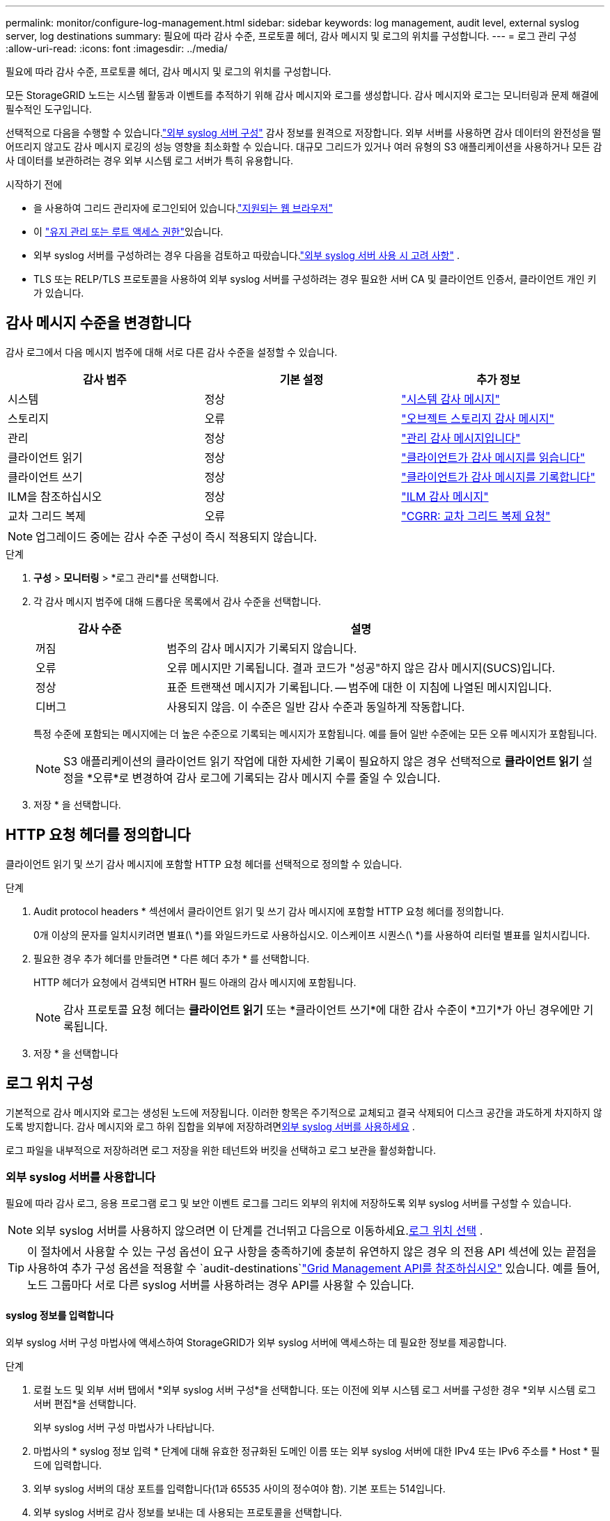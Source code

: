 ---
permalink: monitor/configure-log-management.html 
sidebar: sidebar 
keywords: log management, audit level, external syslog server, log destinations 
summary: 필요에 따라 감사 수준, 프로토콜 헤더, 감사 메시지 및 로그의 위치를 구성합니다. 
---
= 로그 관리 구성
:allow-uri-read: 
:icons: font
:imagesdir: ../media/


[role="lead"]
필요에 따라 감사 수준, 프로토콜 헤더, 감사 메시지 및 로그의 위치를 구성합니다.

모든 StorageGRID 노드는 시스템 활동과 이벤트를 추적하기 위해 감사 메시지와 로그를 생성합니다.  감사 메시지와 로그는 모니터링과 문제 해결에 필수적인 도구입니다.

선택적으로 다음을 수행할 수 있습니다.link:../monitor/considerations-for-external-syslog-server.html["외부 syslog 서버 구성"] 감사 정보를 원격으로 저장합니다.  외부 서버를 사용하면 감사 데이터의 완전성을 떨어뜨리지 않고도 감사 메시지 로깅의 성능 영향을 최소화할 수 있습니다.  대규모 그리드가 있거나 여러 유형의 S3 애플리케이션을 사용하거나 모든 감사 데이터를 보관하려는 경우 외부 시스템 로그 서버가 특히 유용합니다.

.시작하기 전에
* 을 사용하여 그리드 관리자에 로그인되어 있습니다.link:../admin/web-browser-requirements.html["지원되는 웹 브라우저"]
* 이 link:../admin/admin-group-permissions.html["유지 관리 또는 루트 액세스 권한"]있습니다.
* 외부 syslog 서버를 구성하려는 경우 다음을 검토하고 따랐습니다.link:../monitor/considerations-for-external-syslog-server.html["외부 syslog 서버 사용 시 고려 사항"] .
* TLS 또는 RELP/TLS 프로토콜을 사용하여 외부 syslog 서버를 구성하려는 경우 필요한 서버 CA 및 클라이언트 인증서, 클라이언트 개인 키가 있습니다.




== 감사 메시지 수준을 변경합니다

감사 로그에서 다음 메시지 범주에 대해 서로 다른 감사 수준을 설정할 수 있습니다.

[cols="1a,1a,1a"]
|===
| 감사 범주 | 기본 설정 | 추가 정보 


 a| 
시스템
 a| 
정상
 a| 
link:../audit/system-audit-messages.html["시스템 감사 메시지"]



 a| 
스토리지
 a| 
오류
 a| 
link:../audit/object-storage-audit-messages.html["오브젝트 스토리지 감사 메시지"]



 a| 
관리
 a| 
정상
 a| 
link:../audit/management-audit-message.html["관리 감사 메시지입니다"]



 a| 
클라이언트 읽기
 a| 
정상
 a| 
link:../audit/client-read-audit-messages.html["클라이언트가 감사 메시지를 읽습니다"]



 a| 
클라이언트 쓰기
 a| 
정상
 a| 
link:../audit/client-write-audit-messages.html["클라이언트가 감사 메시지를 기록합니다"]



 a| 
ILM을 참조하십시오
 a| 
정상
 a| 
link:../audit/ilm-audit-messages.html["ILM 감사 메시지"]



 a| 
교차 그리드 복제
 a| 
오류
 a| 
link:../audit/cgrr-cross-grid-replication-request.html["CGRR: 교차 그리드 복제 요청"]

|===

NOTE: 업그레이드 중에는 감사 수준 구성이 즉시 적용되지 않습니다.

.단계
. *구성* > *모니터링* > *로그 관리*를 선택합니다.
. 각 감사 메시지 범주에 대해 드롭다운 목록에서 감사 수준을 선택합니다.
+
[cols="1a,3a"]
|===
| 감사 수준 | 설명 


 a| 
꺼짐
 a| 
범주의 감사 메시지가 기록되지 않습니다.



 a| 
오류
 a| 
오류 메시지만 기록됩니다. 결과 코드가 "성공"하지 않은 감사 메시지(SUCS)입니다.



 a| 
정상
 a| 
표준 트랜잭션 메시지가 기록됩니다. -- 범주에 대한 이 지침에 나열된 메시지입니다.



 a| 
디버그
 a| 
사용되지 않음. 이 수준은 일반 감사 수준과 동일하게 작동합니다.

|===
+
특정 수준에 포함되는 메시지에는 더 높은 수준으로 기록되는 메시지가 포함됩니다. 예를 들어 일반 수준에는 모든 오류 메시지가 포함됩니다.

+

NOTE: S3 애플리케이션의 클라이언트 읽기 작업에 대한 자세한 기록이 필요하지 않은 경우 선택적으로 *클라이언트 읽기* 설정을 *오류*로 변경하여 감사 로그에 기록되는 감사 메시지 수를 줄일 수 있습니다.

. 저장 * 을 선택합니다.




== HTTP 요청 헤더를 정의합니다

클라이언트 읽기 및 쓰기 감사 메시지에 포함할 HTTP 요청 헤더를 선택적으로 정의할 수 있습니다.

.단계
. Audit protocol headers * 섹션에서 클라이언트 읽기 및 쓰기 감사 메시지에 포함할 HTTP 요청 헤더를 정의합니다.
+
0개 이상의 문자를 일치시키려면 별표(\ *)를 와일드카드로 사용하십시오. 이스케이프 시퀀스(\ *)를 사용하여 리터럴 별표를 일치시킵니다.

. 필요한 경우 추가 헤더를 만들려면 * 다른 헤더 추가 * 를 선택합니다.
+
HTTP 헤더가 요청에서 검색되면 HTRH 필드 아래의 감사 메시지에 포함됩니다.

+

NOTE: 감사 프로토콜 요청 헤더는 *클라이언트 읽기* 또는 *클라이언트 쓰기*에 대한 감사 수준이 *끄기*가 아닌 경우에만 기록됩니다.

. 저장 * 을 선택합니다




== 로그 위치 구성

기본적으로 감사 메시지와 로그는 생성된 노드에 저장됩니다.  이러한 항목은 주기적으로 교체되고 결국 삭제되어 디스크 공간을 과도하게 차지하지 않도록 방지합니다.  감사 메시지와 로그 하위 집합을 외부에 저장하려면<<use-external-syslog-server,외부 syslog 서버를 사용하세요>> .

로그 파일을 내부적으로 저장하려면 로그 저장을 위한 테넌트와 버킷을 선택하고 로그 보관을 활성화합니다.



=== [[use-external-syslog-server]] 외부 syslog 서버를 사용합니다

필요에 따라 감사 로그, 응용 프로그램 로그 및 보안 이벤트 로그를 그리드 외부의 위치에 저장하도록 외부 syslog 서버를 구성할 수 있습니다.


NOTE: 외부 syslog 서버를 사용하지 않으려면 이 단계를 건너뛰고 다음으로 이동하세요.<<select-log-location,로그 위치 선택>> .


TIP: 이 절차에서 사용할 수 있는 구성 옵션이 요구 사항을 충족하기에 충분히 유연하지 않은 경우 의 전용 API 섹션에 있는 끝점을 사용하여 추가 구성 옵션을 적용할 수 `audit-destinations`link:../admin/using-grid-management-api.html["Grid Management API를 참조하십시오"] 있습니다. 예를 들어, 노드 그룹마다 서로 다른 syslog 서버를 사용하려는 경우 API를 사용할 수 있습니다.



==== syslog 정보를 입력합니다

외부 syslog 서버 구성 마법사에 액세스하여 StorageGRID가 외부 syslog 서버에 액세스하는 데 필요한 정보를 제공합니다.

.단계
. 로컬 노드 및 외부 서버 탭에서 *외부 syslog 서버 구성*을 선택합니다.  또는 이전에 외부 시스템 로그 서버를 구성한 경우 *외부 시스템 로그 서버 편집*을 선택합니다.
+
외부 syslog 서버 구성 마법사가 나타납니다.

. 마법사의 * syslog 정보 입력 * 단계에 대해 유효한 정규화된 도메인 이름 또는 외부 syslog 서버에 대한 IPv4 또는 IPv6 주소를 * Host * 필드에 입력합니다.
. 외부 syslog 서버의 대상 포트를 입력합니다(1과 65535 사이의 정수여야 함). 기본 포트는 514입니다.
. 외부 syslog 서버로 감사 정보를 보내는 데 사용되는 프로토콜을 선택합니다.
+
TLS * 또는 * RELP/TLS * 를 사용하는 것이 좋습니다. 이러한 옵션 중 하나를 사용하려면 서버 인증서를 업로드해야 합니다. 인증서를 사용하면 그리드와 외부 syslog 서버 간의 연결을 보호할 수 있습니다. 자세한 내용은 을 link:../admin/using-storagegrid-security-certificates.html["보안 인증서를 관리합니다"]참조하십시오.

+
모든 프로토콜 옵션에는 외부 syslog 서버에 대한 지원 및 구성이 필요합니다. 외부 syslog 서버와 호환되는 옵션을 선택해야 합니다.

+

NOTE: 신뢰할 수 있는 이벤트 로깅 프로토콜(RELP)은 syslog 프로토콜의 기능을 확장하여 이벤트 메시지를 안정적으로 제공합니다. RELP를 사용하면 외부 syslog 서버를 다시 시작해야 하는 경우 감사 정보의 손실을 방지할 수 있습니다.

. Continue * 를 선택합니다.
. [[attach-certificate]]] * TLS * 또는 * RELP/TLS * 를 선택한 경우 서버 CA 인증서, 클라이언트 인증서 및 클라이언트 개인 키를 업로드합니다.
+
.. 사용할 인증서 또는 키를 * 찾아보기 * 를 선택합니다.
.. 인증서 또는 키 파일을 선택합니다.
.. 파일을 업로드하려면 * 열기 * 를 선택합니다.
+
인증서 또는 키 파일 이름 옆에 녹색 확인 표시가 나타나 성공적으로 업로드되었음을 알려줍니다.



. Continue * 를 선택합니다.




==== syslog 콘텐츠를 관리합니다

외부 syslog 서버로 보낼 정보를 선택할 수 있습니다.

.단계
. 마법사의 * syslog 콘텐츠 관리 * 단계에서 외부 syslog 서버로 보낼 감사 정보의 각 유형을 선택합니다.
+
** * 감사 로그 전송 *: StorageGRID 이벤트 및 시스템 활동을 전송합니다
** * 보안 이벤트 전송 *: 권한이 없는 사용자가 로그인을 시도하거나 사용자가 루트로 로그인하는 등의 보안 이벤트를 전송합니다
** * 응용 프로그램 로그 보내기 *: 다음을 포함하여 문제 해결에 유용한 전송link:../monitor/storagegrid-software-logs.html["StorageGRID 소프트웨어 로그 파일"]:
+
*** `bycast-err.log`
*** `bycast.log`
*** `jaeger.log`
*** `nms.log` (관리 노드 전용)
*** `prometheus.log`
*** `raft.log`
*** `hagroups.log`


** * 액세스 로그 전송 *: 외부 요청에 대한 HTTP 액세스 로그를 Grid Manager, Tenant Manger, 구성된 로드 밸런서 엔드포인트 및 원격 시스템의 그리드 페더레이션 요청에 보냅니다.


. 드롭다운 메뉴를 사용하여 보내려는 감사 정보의 각 범주에 대한 심각도 및 시설(메시지 유형)을 선택합니다.
+
심각도 및 항목 값을 설정하면 보다 쉽게 분석할 수 있도록 로그를 사용자 지정 가능한 방식으로 집계할 수 있습니다.

+
.. 심각도 * 에 대해 * 통과 * 를 선택하거나 0에서 7 사이의 심각도 값을 선택합니다.
+
값을 선택하면 선택한 값이 이 유형의 모든 메시지에 적용됩니다. 심각도를 고정 값으로 재정의하면 다른 심각도에 대한 정보가 손실됩니다.

+
[cols="1a,3a"]
|===
| 심각도입니다 | 설명 


 a| 
패스스루
 a| 
외부 syslog로 전송되는 각 메시지는 노드에 로컬로 로그온한 경우와 동일한 심각도 값을 갖습니다.

*** 감사 로그의 심각도는 "info"입니다.
*** 보안 이벤트의 경우 심각도 값은 노드의 Linux 배포판에 의해 생성됩니다.
*** 응용 프로그램 로그의 심각도는 문제의 심각도에 따라 "정보"와 "알림" 사이에 차이가 있습니다. 예를 들어 NTP 서버를 추가하고 HA 그룹을 구성하면 "info"라는 값이 제공되지만 SSM 또는 RSM 서비스를 의도적으로 중지하면 "notice"라는 값이 제공됩니다.
*** 액세스 로그의 심각도는 "info"입니다.




 a| 
0
 a| 
비상: 시스템을 사용할 수 없습니다



 a| 
1
 a| 
경고: 즉시 조치를 취해야 합니다



 a| 
2
 a| 
심각: 심각 상태



 a| 
3
 a| 
오류: 오류 조건



 a| 
4
 a| 
경고: 경고 조건



 a| 
5
 a| 
주의사항: 정상이지만 중대한 조건



 a| 
6
 a| 
정보: 정보 메시지



 a| 
7
 a| 
디버그: 디버그 레벨 메시지

|===
.. Facilty * 의 경우 * PassThrough * 를 선택하거나 0에서 23 사이의 시설 값을 선택합니다.
+
값을 선택하면 이 유형의 모든 메시지에 적용됩니다. 시설을 고정 값으로 재정의하면 다른 시설에 대한 정보가 손실됩니다.

+
[cols="1a,3a"]
|===
| 있습니다 | 설명 


 a| 
패스스루
 a| 
외부 syslog로 전송되는 각 메시지는 노드에 로컬로 로그온한 경우와 동일한 시설 값을 갖습니다.

*** 감사 로그의 경우 외부 syslog 서버로 전송되는 기능은 "local7"입니다.
*** 보안 이벤트의 경우 노드의 Linux 배포에 의해 항목 값이 생성됩니다.
*** 응용 프로그램 로그의 경우 외부 syslog 서버로 전송된 응용 프로그램 로그에는 다음 항목 값이 있습니다.
+
**** `bycast.log`: 사용자 또는 데몬
**** `bycast-err.log`사용자, 데몬, local3 또는 local4
**** `jaeger.log`: local2
**** `nms.log`: 로컬3
**** `prometheus.log`: local4
**** `raft.log`: local5
**** `hagroups.log`: local6


*** 액세스 로그의 경우 외부 syslog 서버로 전송된 기능은 "local0"입니다.




 a| 
0
 a| 
Kern(커널 메시지)



 a| 
1
 a| 
사용자(사용자 수준 메시지)



 a| 
2
 a| 
메일



 a| 
3
 a| 
데몬(시스템 데몬)



 a| 
4
 a| 
인증(보안/인증 메시지)



 a| 
5
 a| 
syslog(syslogd에 의해 내부적으로 생성된 메시지)



 a| 
6
 a| 
LPR(라인 프린터 하위 시스템)



 a| 
7
 a| 
뉴스(네트워크 뉴스 서브시스템)



 a| 
8
 a| 
UUCP



 a| 
9
 a| 
cron(클록 데몬)



 a| 
10
 a| 
보안(보안/인증 메시지)



 a| 
11
 a| 
FTP



 a| 
12
 a| 
NTP



 a| 
13
 a| 
Logaudit(로그 감사)



 a| 
14
 a| 
Logalert(로그 경고)



 a| 
15
 a| 
클록(클록 데몬)



 a| 
16
 a| 
로컬0



 a| 
17
 a| 
로컬1



 a| 
18
 a| 
로컬2



 a| 
19
 a| 
로컬3



 a| 
20
 a| 
로컬4



 a| 
21
 a| 
로컬5



 a| 
22
 a| 
로컬6



 a| 
23
 a| 
로컬7

|===


. Continue * 를 선택합니다.




==== 테스트 메시지를 보냅니다

외부 syslog 서버를 사용하기 전에 그리드의 모든 노드가 외부 syslog 서버로 테스트 메시지를 보내도록 요청해야 합니다. 외부 syslog 서버로 데이터를 전송하기 전에 이러한 테스트 메시지를 사용하여 전체 로그 수집 인프라의 유효성을 확인해야 합니다.


CAUTION: 외부 syslog 서버가 그리드의 각 노드로부터 테스트 메시지를 수신하고 메시지가 예상대로 처리되었음을 확인하기 전까지는 외부 syslog 서버 구성을 사용하지 마십시오.

.단계
. 외부 syslog 서버가 제대로 구성되어 있고 그리드의 모든 노드에서 감사 정보를 수신할 수 있으므로 테스트 메시지를 전송하지 않으려면 * Skip and finish * 를 선택합니다.
+
녹색 배너는 구성이 저장되었음을 나타냅니다.

. 그렇지 않으면 * 테스트 메시지 전송 * (권장)을 선택합니다.
+
테스트를 중지할 때까지 테스트 결과가 페이지에 계속 표시됩니다. 테스트가 진행되는 동안 감사 메시지는 이전에 구성된 대상으로 계속 전송됩니다.

. 시스템 로그 서버 구성 중이나 런타임 중에 오류가 발생하면 오류를 수정하고 *테스트 메시지 보내기*를 다시 선택하세요.
+
오류를 해결하는 데 도움이 되는 내용은 을 link:../troubleshoot/troubleshooting-syslog-server.html["외부 syslog 서버의 문제를 해결합니다"]참조하십시오.

. 모든 노드가 테스트를 통과했음을 나타내는 녹색 배너가 나타날 때까지 기다립니다.
. syslog 서버를 확인하여 테스트 메시지가 예상대로 수신 및 처리되는지 확인합니다.
+

NOTE: UDP를 사용하는 경우 전체 로그 수집 인프라를 확인하세요.  UDP 프로토콜은 다른 프로토콜만큼 엄격한 오류 감지를 허용하지 않습니다.

. Stop and finish * 를 선택합니다.
+
감사 및 syslog 서버 * 페이지로 돌아갑니다. 녹색 배너는 syslog 서버 구성이 저장되었음을 나타냅니다.

+

NOTE: StorageGRID 감사 정보는 외부 시스템 로그 서버를 포함하는 대상을 선택할 때까지 외부 시스템 로그 서버로 전송되지 않습니다.





=== 로그 위치 선택

감사 로그, 보안 이벤트 로그를 저장할 위치를 지정할 수 있습니다.link:../monitor/storagegrid-software-logs.html["StorageGRID 애플리케이션 로그"] , 그리고 액세스 로그가 전송됩니다.

[NOTE]
====
StorageGRID은 기본적으로 로컬 노드 감사 대상으로 설정되며 감사 정보를 에 `/var/local/log/localaudit.log`저장합니다.

을 사용하는 경우 `/var/local/log/localaudit.log` 그리드 관리자 및 테넌트 관리자 감사 로그 항목이 스토리지 노드로 전송될 수 있습니다. 명령을 사용하여 가장 최근 항목이 있는 노드를 찾을 수 `run-each-node --parallel "zgrep MGAU /var/local/log/localaudit.log | tail"` 있습니다.

일부 대상은 외부 syslog 서버를 구성한 경우에만 사용할 수 있습니다.

====
.단계
. *로그 위치* > *로컬 노드 및 외부 서버*를 선택합니다.
. 로그 유형에 대한 로그 위치를 변경하려면 다른 옵션을 선택하세요.
+

TIP: * 로컬 노드만 * 및 * 외부 syslog 서버 * 는 일반적으로 더 나은 성능을 제공합니다.

+
[cols="1a,2a"]
|===
| 옵션을 선택합니다 | 설명 


 a| 
로컬 노드만(기본값)
 a| 
감사 메시지, 보안 이벤트 로그, 애플리케이션 로그는 관리 노드로 전송되지 않습니다.  대신, 해당 노드는 이를 생성한 노드("로컬 노드")에만 저장됩니다.  모든 로컬 노드에서 생성된 감사 정보는 다음에 저장됩니다. `/var/local/log/localaudit.log` .

*참고*: StorageGRID 공간을 확보하기 위해 주기적으로 로컬 로그를 순환하여 제거합니다.  노드의 로그 파일이 1GB에 도달하면 기존 파일은 저장되고 새로운 로그 파일이 시작됩니다.  로그의 회전 제한은 21개 파일입니다.  로그 파일의 22번째 버전이 생성되면 가장 오래된 로그 파일이 삭제됩니다.  평균적으로 각 노드에는 약 20GB의 로그 데이터가 저장됩니다.  장기간 로그를 보관하려면<<use-bucket,통나무 보관을 위해 테넌트와 버킷을 사용하세요>> .



 a| 
관리 노드/로컬 노드
 a| 
감사 메시지는 관리 노드의 감사 로그로 전송되고 보안 이벤트 로그와 애플리케이션 로그는 감사 로그를 생성한 노드에 저장됩니다. 감사 정보는 다음 파일에 저장됩니다.

** 관리 노드(기본 및 비기본): `/var/local/audit/export/audit.log`
** All nodes(모든 노드): `/var/local/log/localaudit.log` 일반적으로 파일이 비어 있거나 없습니다. 여기에는 일부 메시지의 추가 복사본과 같은 보조 정보가 포함될 수 있습니다.




 a| 
외부 syslog 서버
 a| 
감사 정보는 외부 syslog 서버로 전송되고 로컬 노드에 저장됩니다.(`/var/local/log/localaudit.log` ).  전송되는 정보의 유형은 외부 syslog 서버를 구성한 방법에 따라 달라집니다.  이 옵션은 다음을 수행한 후에만 활성화됩니다.<<use-external-syslog-server,외부 syslog 서버를 구성했습니다>> .



 a| 
관리 노드 및 외부 시스템 로그 서버
 a| 
감사 메시지는 감사 로그로 전송됩니다.(`/var/local/audit/export/audit.log` ) 관리 노드에서 감사 정보가 외부 syslog 서버로 전송되고 로컬 노드에 저장됩니다.(`/var/local/log/localaudit.log` ).  전송되는 정보의 유형은 외부 syslog 서버를 구성한 방법에 따라 달라집니다.  이 옵션은 다음을 수행한 후에만 활성화됩니다.<<use-external-syslog-server,외부 syslog 서버를 구성했습니다>> .

|===
. 저장 * 을 선택합니다.
+
경고 메시지가 나타납니다.

. 감사 정보의 대상을 변경하려면 * OK * 를 선택합니다.
+
새 로그가 선택한 대상으로 전송됩니다. 기존 로그는 현재 위치에 남아 있습니다.





=== [[use-bucket]]버킷을 사용하세요

통나무는 주기적으로 회전합니다.  장기간 로그를 저장하려면 동일한 그리드의 S3 버킷을 사용하세요.

. *로그 위치* > *버킷 사용*을 선택합니다.
. *아카이브 로그 활성화* 확인란을 선택합니다.
. 나열된 테넌트와 버킷이 사용하려는 테넌트와 버킷이 아닌 경우, *테넌트 및 버킷 변경*을 선택한 다음, *테넌트 및 버킷 만들기* 또는 *테넌트 및 버킷 선택*을 선택합니다.
+
[role="tabbed-block"]
====
.테넌트와 버킷을 생성합니다.
--
.. 새로운 세입자 이름을 입력하세요.
.. 새로운 세입자의 비밀번호를 입력하고 확인하세요.
.. 새로운 버킷 이름을 입력하세요.
.. *만들기 및 활성화*를 선택합니다.


--
.테넌트 및 버킷을 선택합니다
--
.. 풀다운에서 세입자 이름을 선택하세요.
.. 풀다운에서 버킷을 선택하세요.
.. *선택 및 활성화*를 선택하세요.


--
====


. 저장 * 을 선택합니다.
+
로그는 귀하가 지정한 테넌트와 버킷에 저장됩니다.  로그의 객체 키 이름은 다음 형식을 따릅니다.

+
[listing]
----
system-logs/{node_hostname}/{absolute_path_to_log_file_on_node}--{last_modified_time}.gz
----
+
예를 들면 다음과 같습니다.

+
[listing]
----
system-logs/DC1-SN1/var/local/log/localaudit.log--2025-05-12_13:41:44.gz
----

